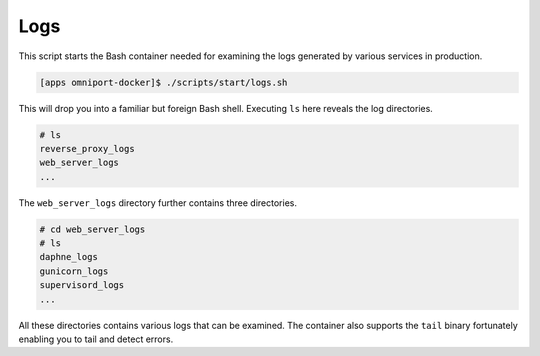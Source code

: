 Logs
====

This script starts the Bash container needed for examining the logs generated
by various services in production.

.. code-block:: console

  [apps omniport-docker]$ ./scripts/start/logs.sh

This will drop you into a familiar but foreign Bash shell. Executing ``ls`` here
reveals the log directories.

.. code-block:: console

  # ls
  reverse_proxy_logs
  web_server_logs
  ...

The ``web_server_logs`` directory further contains three directories.

.. code-block:: console

  # cd web_server_logs
  # ls
  daphne_logs
  gunicorn_logs
  supervisord_logs
  ...

All these directories contains various logs that can be examined. The container
also supports the ``tail`` binary fortunately enabling you to tail and detect
errors.
